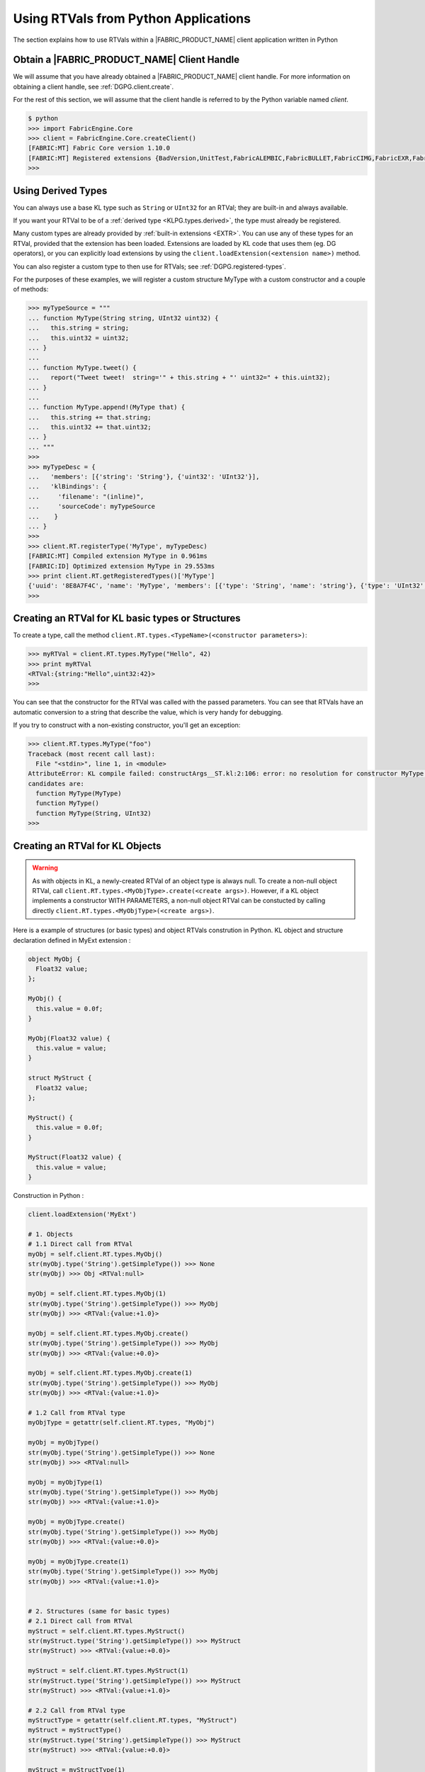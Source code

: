 .. RTVPG.python:

Using RTVals from Python Applications
=====================================

The section explains how to use RTVals within a |FABRIC_PRODUCT_NAME| client application written in Python

Obtain a |FABRIC_PRODUCT_NAME| Client Handle
---------------------------------------------------

We will assume that you have already obtained a |FABRIC_PRODUCT_NAME| client handle.  For more information on obtaining a client handle, see :ref:`DGPG.client.create`.

For the rest of this section, we will assume that the client handle is referred to by the Python variable named `client`.

.. code-block:: none

  $ python
  >>> import FabricEngine.Core
  >>> client = FabricEngine.Core.createClient()
  [FABRIC:MT] Fabric Core version 1.10.0
  [FABRIC:MT] Registered extensions {BadVersion,UnitTest,FabricALEMBIC,FabricBULLET,FabricCIMG,FabricEXR,FabricFBX,FabricFILESTREAM,Geometry,FabricHDR,FabricLIDAR,Math,FabricOBJ,FabricOPENCV,FabricOGL,FabricPNG,FabricStringTools,FabricTEEM,FabricTGA,FabricVIDEO} in directory: /Users/pzion/Fabric/CreationPlatform/stage/Darwin/x86_64/Release/Exts
  >>>

Using Derived Types
---------------------

You can always use a base KL type such as ``String`` or ``UInt32`` for an RTVal; they are built-in and always available.

If you want your RTVal to be of a :ref:`derived type <KLPG.types.derived>`, the type must already be registered.

Many custom types are already provided by :ref:`built-in extensions <EXTR>`.  You can use any of these types for an RTVal, provided that the extension has been loaded.  Extensions are loaded by KL code that uses them (eg. DG operators), or you can explicitly load extensions by using the ``client.loadExtension(<extension name>)`` method.

You can also register a custom type to then use for RTVals; see :ref:`DGPG.registered-types`.

For the purposes of these examples, we will register a custom structure MyType with a custom constructor and a couple of methods:

.. code-block:: none

  >>> myTypeSource = """
  ... function MyType(String string, UInt32 uint32) {
  ...   this.string = string;
  ...   this.uint32 = uint32;
  ... }
  ...
  ... function MyType.tweet() {
  ...   report("Tweet tweet!  string='" + this.string + "' uint32=" + this.uint32);
  ... }
  ...
  ... function MyType.append!(MyType that) {
  ...   this.string += that.string;
  ...   this.uint32 += that.uint32;
  ... }
  ... """
  >>>
  >>> myTypeDesc = {
  ...   'members': [{'string': 'String'}, {'uint32': 'UInt32'}],
  ...   'klBindings': {
  ...     'filename': "(inline)",
  ...     'sourceCode': myTypeSource
  ...    }
  ... }
  >>>
  >>> client.RT.registerType('MyType', myTypeDesc)
  [FABRIC:MT] Compiled extension MyType in 0.961ms
  [FABRIC:ID] Optimized extension MyType in 29.553ms
  >>> print client.RT.getRegisteredTypes()['MyType']
  {'uuid': '8E8A7F4C', 'name': 'MyType', 'members': [{'type': 'String', 'name': 'string'}, {'type': 'UInt32', 'name': 'uint32'}], 'size': 32}
  >>>

Creating an RTVal for KL basic types or Structures
---------------------------------------------------

To create a type, call the method ``client.RT.types.<TypeName>(<constructor parameters>)``:

.. code-block:: none

  >>> myRTVal = client.RT.types.MyType("Hello", 42)
  >>> print myRTVal
  <RTVal:{string:"Hello",uint32:42}>
  >>>

You can see that the constructor for the RTVal was called with the passed
parameters.  You can see that RTVals have an automatic conversion to a string that describe the value, which is very handy for debugging.

If you try to construct with a non-existing constructor, you'll get an exception:

.. code-block:: none

  >>> client.RT.types.MyType("foo")
  Traceback (most recent call last):
    File "<stdin>", line 1, in <module>
  AttributeError: KL compile failed: constructArgs__ST.kl:2:106: error: no resolution for constructor MyType(io _CN<ST>)
  candidates are:
    function MyType(MyType)
    function MyType()
    function MyType(String, UInt32)
  >>>


Creating an RTVal for KL Objects
---------------------------------

.. warning::

  As with objects in KL, a newly-created RTVal of an object type is always null.  
  To create a non-null object RTVal, call ``client.RT.types.<MyObjType>.create(<create args>)``.
  However, if a KL object implements a constructor WITH PARAMETERS, a non-null object RTVal can be constucted by calling directly ``client.RT.types.<MyObjType>(<create args>)``.

Here is a example of structures (or basic types) and object RTVals constrution in Python.
KL object and structure declaration defined in MyExt extension :

.. code-block:: kl

  object MyObj {
    Float32 value;
  };

  MyObj() {
    this.value = 0.0f;
  }

  MyObj(Float32 value) {
    this.value = value;
  }

  struct MyStruct {
    Float32 value;
  };

  MyStruct() {
    this.value = 0.0f;
  }

  MyStruct(Float32 value) {
    this.value = value;
  }

Construction in Python :
 
.. code-block:: none
  
  client.loadExtension('MyExt')

  # 1. Objects
  # 1.1 Direct call from RTVal
  myObj = self.client.RT.types.MyObj()
  str(myObj.type('String').getSimpleType()) >>> None
  str(myObj) >>> Obj <RTVal:null>

  myObj = self.client.RT.types.MyObj(1)
  str(myObj.type('String').getSimpleType()) >>> MyObj
  str(myObj) >>> <RTVal:{value:+1.0}>

  myObj = self.client.RT.types.MyObj.create()
  str(myObj.type('String').getSimpleType()) >>> MyObj
  str(myObj) >>> <RTVal:{value:+0.0}>

  myObj = self.client.RT.types.MyObj.create(1)
  str(myObj.type('String').getSimpleType()) >>> MyObj
  str(myObj) >>> <RTVal:{value:+1.0}>

  # 1.2 Call from RTVal type
  myObjType = getattr(self.client.RT.types, "MyObj")

  myObj = myObjType()
  str(myObj.type('String').getSimpleType()) >>> None
  str(myObj) >>> <RTVal:null>

  myObj = myObjType(1)
  str(myObj.type('String').getSimpleType()) >>> MyObj
  str(myObj) >>> <RTVal:{value:+1.0}>

  myObj = myObjType.create()
  str(myObj.type('String').getSimpleType()) >>> MyObj
  str(myObj) >>> <RTVal:{value:+0.0}>

  myObj = myObjType.create(1)
  str(myObj.type('String').getSimpleType()) >>> MyObj
  str(myObj) >>> <RTVal:{value:+1.0}>


  # 2. Structures (same for basic types)
  # 2.1 Direct call from RTVal
  myStruct = self.client.RT.types.MyStruct()
  str(myStruct.type('String').getSimpleType()) >>> MyStruct 
  str(myStruct) >>> <RTVal:{value:+0.0}>

  myStruct = self.client.RT.types.MyStruct(1)
  str(myStruct.type('String').getSimpleType()) >>> MyStruct
  str(myStruct) >>> <RTVal:{value:+1.0}>

  # 2.2 Call from RTVal type
  myStructType = getattr(self.client.RT.types, "MyStruct")
  myStruct = myStructType()
  str(myStruct.type('String').getSimpleType()) >>> MyStruct
  str(myStruct) >>> <RTVal:{value:+0.0}>

  myStruct = myStructType(1)
  str(myStruct.type('String').getSimpleType()) >>> MyStruct
  str(myStruct) >>> <RTVal:{value:+1.0}>


Creating RTVal Arrays
---------------------

To create an array of a type, call the method ``client.RT.types.<TypeName>.createArray(<OptionalListOfRTVals>)``:

.. code-block:: none

  >>> // Create an empty Vec3 Array
  >>> myRTValArray = client.RT.types.Vec3.createArray()
  >>> print myRTValArray
  <RTVal:[]>
  >>>
  >>> // Create a Vec3 Array with two Vec3 items
  >>> vec1 = client.RT.types.Vec3(0, 1, 0)
  >>> vec2 = client.RT.types.Vec3(0, 2, 0)
  >>> myRTValArray = client.RT.types.Vec3.createArray([vec1, vec2])
  >>>
  >>> print myRTValArray
  <RTVal:[{x:+0.0,y:+1.0,z:+0.0},{x:+0.0,y:+2.0,z:+0.0}]>
  >>>
  >>> // Create a Scalar Array with two items from Python built in float types
  >>> myRTValArray = client.RT.types.Scalar.createArray([1.5, 2.5])
  >>>
  >>> print myRTValArray
  <RTVal:[+1.5,+2.5]>

Creating 2D RTVal Arrays
------------------------

To create a 2D array of a type, users will need to query the registered types object for an attribute that is named ``<Type>[]`` and call the ``.createArray()`` method on the returned type.

.. code-block:: none

  >>> matrixA = client.RT.types.Mat44()
  >>> matrixB = client.RT.types.Mat44()
  >>>
  >>> matrixC = client.RT.types.Mat44()
  >>> matrixD = client.RT.types.Mat44()
  >>> matrixE = client.RT.types.Mat44()
  >>>
  >>> subArray1 = client.RT.types.Mat44.createArray([matrixA, matrixB])
  >>> subArray2 = client.RT.types.Mat44.createArray([matrixC, matrixD, matrixE])
  >>>
  >>> registeredTypes = client.RT.types
  >>> mat44ArrayType = getattr(registeredTypes, 'Mat44[]')
  >>> matrix2DArray = mat44ArrayType.createArray([subArray1, subArray2])
  >>>
  >>> print "Matrix 2D Array Size: " + str(len(matrix2DArray))
  >>> print "SubArray 1 Array Size: " + str(len(matrix2DArray[0]))
  >>> print "SubArray 2 Array Size: " + str(len(matrix2DArray[1]))
  Matrix 2D Array Size: 2
  SubArray 1 Array Size: 2
  SubArray 2 Array Size: 3


Getting Python values from an RTVal
-----------------------------------

By default RTVal methods and members are represented in Python by an 'RTVal' type, however in the case of simple types such as integers and strings a user may want these to be represented by the default Python type. The getSimpleType() method can be used on any
RTVal to return its value as a simple Python type, or 'None' if there is no default Python type that can be used to represent it:

.. code-block:: none

  >>> print myRTVal
  <RTVal:{string:"Hello",uint32:42}>
  >>> print myRTVal.getSimpleType()
  None
  >>> print myRTVal.uint32
  <RTVal:42>
  >>> print myRTVal.uint32.getSimpleType()
  42

Calling an RTVal Method
-----------------------

To call a method, simply calling the method, passing arguments.

.. note::

  Method calls in Python have a quirk where the name of the return type, as a string, must be passed as a first parameter; if there is no return type for the method, pass the empty string.  This quirk will be fixed in a future version of |FABRIC_PRODUCT_NAME|.

.. code-block:: none

  >>> quat = client.RT.types.Quat()
  >>> upVec = client.RT.types.Vec3(0, 1, 0)
  >>> dirVec = client.RT.types.Vec3(1, 0, 0)
  >>>
  >>> // You have to pass an emtpy string when calling methods that don't return a type.
  >>> quat.setFromDirectionAndUpvector('', dirVec, upVec)
  >>>
  >>> print quat
  <RTVal:{v:{x:+0.0,y:+0.707106,z:+0.0},w:+0.707106}>
  >>>

.. code-block:: none

  >>> myRTVal.tweet('')
  [FABRIC:MT] Tweet tweet!  string='Hello' uint32=42
  >>>

In addition to plain Python types like integers and strings, you can also pass other RTVals as arguments:

.. code-block:: none

  >>> myRTVal2 = client.RT.types.MyType(", there", 71)
  >>> print(myRTVal2)
  <RTVal:{string:", there",uint32:71}>
  >>> myRTVal.append('', myRTVal2)
  >>> myRTVal.tweet('')
  [FABRIC:MT] Tweet tweet!  string='Hello, there' uint32=113
  >>>

There are several special method names defined by the Python interface to the Fabric Core, such as ``getJSON`` and ``getDesc``.  If the method name you wish to call is exactly the same as one of these special method names then you will not be able to call it directly as above.  Instead, use the (special) method ``callMethod`` to call the method by name.  ``callMethod`` takes the return type name as a first parameter and the method name as a second parameter, followed by the arguments to the method call, if any.

.. code-block:: none

  >>> myRTVal.callMethod('', 'tweet')
  [FABRIC:MT] Tweet tweet!  string='Hello, there' uint32=113
  >>>

Copying RTVal References
------------------------

Python variables that point to RTVals are references; as such, when you assign an RTVal to a variable it just makes another reference, and doesn't copy the underlying value.

Destroying an RTVal
--------------------

In Python, RTVals are automatically destroyed when they go out of scope.

Interfacing with the Dependency Graph
-------------------------------------

RTVals can be used to interface with the :ref:`dependency graph <DGPG>`.  You can use the ``node.getValue(<member>, <slice>)`` method to get a member value as an RTVal:

.. code-block:: none

  >>> node = client.DG.createNode("node")
  >>> node.addMember("myType", "MyType")
  >>> print node.getValue("myType", 0)
  <RTVal:{string:"",uint32:0}>
  >>>

Similarly, you can use the ``setValue(<member>, <slice>, <value>)`` method to set the value from an RTVal:

.. code-block:: none

  >>> node.setValue("myType", 0, myRTVal)
  >>> print node.getValue("myType", 0)
  <RTVal:{string:"Hello, there",uint32:113}>
  >>>

The same methods can also be used to work with events and event handlers.

.. warning::

  When you call ``getValue`` on a dependency graph node, the returned RTVal is a copy, and not a reference, of the value.  Thus, if you change the returned RTVal you will not change the value in the node from which it came.

Working with KL :kl-ref:`RTVal`
-------------------------------

| You can use Python RTVals of type KL :kl-ref:`RTVal` to pass generic data in and out of the application. 
| Python RTVals are not the Python equivalent of a KL :kl-ref:`RTVal`, there is no one to one correspondance.
| Like other KL types, KL :kl-ref:`RTVal`s are contained within a Python RTVals when accessed from Python.

| Here is an example of how retrieve the wrapped value of a KL :kl-ref:`RTVal` into a Python RTVal:
 
.. code-block:: none

  # Access the KL :kl-ref:`RTVal` containing the KL data we want. 
  klRTVal = getRTVal(....);
  
  # Now, get the type of the KL data wrapped in the KL :kl-ref:`RTVal`. 
  valType = str(klRTVal.type('String').getSimpleType())
  
  # Then, construct a new Python RTVal containing the KL data.
  rtValType = getattr(self.client.RT.types, valType)
  pythonRTVal = rtValType(klRTVal)

 